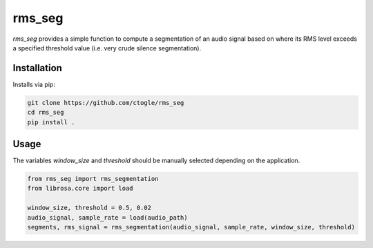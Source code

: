 =========
rms_seg
=========

`rms_seg` provides a simple function to compute a segmentation of an audio signal based on
where its RMS level exceeds a specified threshold value (i.e. very crude silence segmentation).

------------
Installation
------------

Installs via pip:

.. code-block:: bash

    git clone https://github.com/ctogle/rms_seg
    cd rms_seg
    pip install .

-----
Usage
-----

The variables `window_size` and `threshold` should be manually selected depending on the application.

.. code-block:: python

    from rms_seg import rms_segmentation
    from librosa.core import load

    window_size, threshold = 0.5, 0.02
    audio_signal, sample_rate = load(audio_path)
    segments, rms_signal = rms_segmentation(audio_signal, sample_rate, window_size, threshold)

